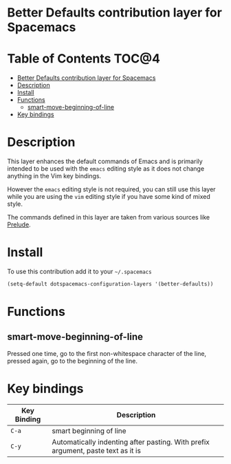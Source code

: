 * Better Defaults contribution layer for Spacemacs

[[file:img/emacs.png]]

* Table of Contents                                                   :TOC@4:
 - [[#better-defaults-contribution-layer-for-spacemacs][Better Defaults contribution layer for Spacemacs]]
 - [[#description][Description]]
 - [[#install][Install]]
 - [[#functions][Functions]]
     - [[#smart-move-beginning-of-line][smart-move-beginning-of-line]]
 - [[#key-bindings][Key bindings]]

* Description

This layer enhances the default commands of Emacs and is primarily intended
to be used with the =emacs= editing style as it does not change anything
in the Vim key bindings.

However the =emacs= editing style is not required, you can still use this
layer while you are using the =vim= editing style if you have some kind of
mixed style.

The commands defined in this layer are taken from various sources like
[[https://github.com/bbatsov/prelude][Prelude]].

* Install

To use this contribution add it to your =~/.spacemacs=

#+BEGIN_SRC emacs-lisp
  (setq-default dotspacemacs-configuration-layers '(better-defaults))
#+END_SRC

* Functions

** smart-move-beginning-of-line

Pressed one time, go to the first non-whitespace character of the line,
pressed again, go to the beginning of the line.

* Key bindings

| Key Binding | Description                                                                      |
|-------------+----------------------------------------------------------------------------------|
| ~C-a~       | smart beginning of line                                                          |
| ~C-y~       | Automatically indenting after pasting. With prefix argument, paste text as it is |

